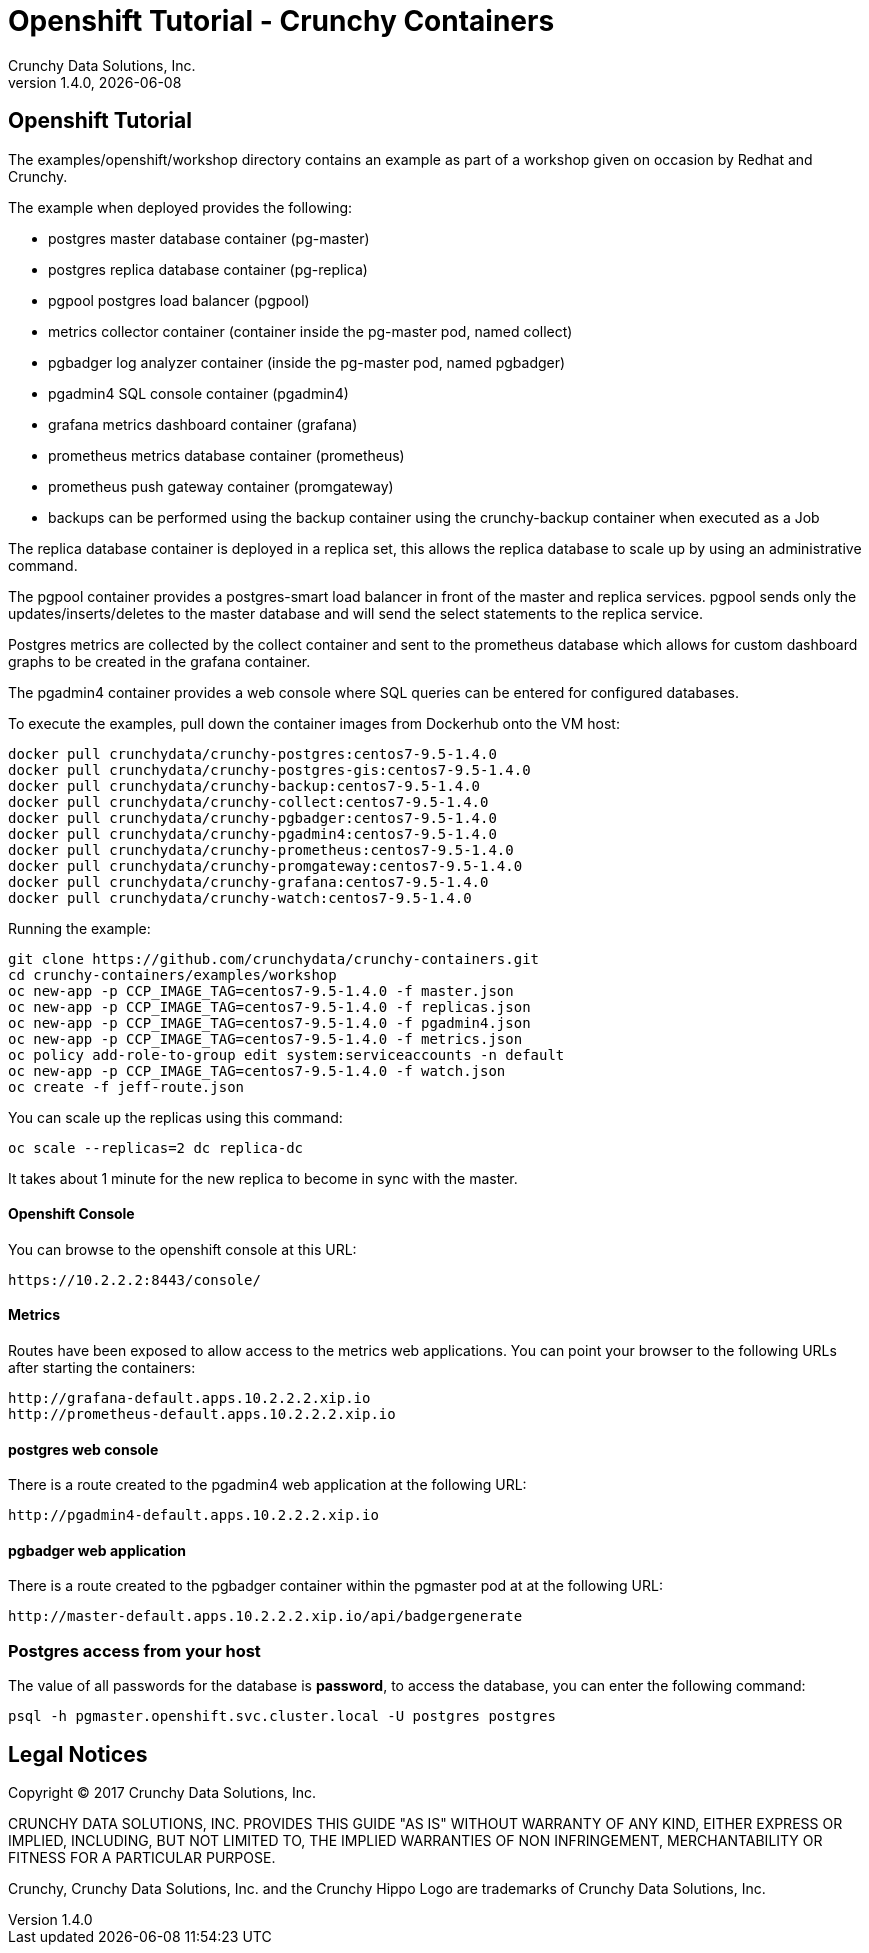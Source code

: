 
= Openshift Tutorial - Crunchy Containers
Crunchy Data Solutions, Inc.
v1.4.0, {docdate}
:title-logo-image: image:crunchy_logo.png["CrunchyData Logo",align="center",scaledwidth="80%"]

== Openshift Tutorial
The examples/openshift/workshop directory contains an example as
part of a workshop given on occasion by Redhat and Crunchy.


The example when deployed provides the following:

 * postgres master database container (pg-master)
 * postgres replica database container (pg-replica)
 * pgpool postgres load balancer (pgpool)
 * metrics collector container (container inside the pg-master pod, named collect)
 * pgbadger log analyzer container (inside the pg-master pod, named pgbadger)
 * pgadmin4 SQL console container (pgadmin4)
 * grafana metrics dashboard container (grafana)
 * prometheus metrics database container (prometheus)
 * prometheus push gateway container (promgateway)
 * backups can be performed using the backup container using the
   crunchy-backup container when executed as a Job

The replica database container is deployed in a replica set, this
allows the replica database to scale up by using an administrative
command.

The pgpool container provides a postgres-smart load balancer
in front of the master and replica services.  pgpool sends only
the updates/inserts/deletes to the master database and will
send the select statements to the replica service.

Postgres metrics are collected by the collect container and sent
to the prometheus database which allows for custom dashboard graphs
to be created in the grafana container.

The pgadmin4 container provides a web console where SQL queries can
be entered for configured databases.

To execute the examples, pull down the container images
from Dockerhub onto the VM host:
....
docker pull crunchydata/crunchy-postgres:centos7-9.5-1.4.0
docker pull crunchydata/crunchy-postgres-gis:centos7-9.5-1.4.0
docker pull crunchydata/crunchy-backup:centos7-9.5-1.4.0
docker pull crunchydata/crunchy-collect:centos7-9.5-1.4.0
docker pull crunchydata/crunchy-pgbadger:centos7-9.5-1.4.0
docker pull crunchydata/crunchy-pgadmin4:centos7-9.5-1.4.0
docker pull crunchydata/crunchy-prometheus:centos7-9.5-1.4.0
docker pull crunchydata/crunchy-promgateway:centos7-9.5-1.4.0
docker pull crunchydata/crunchy-grafana:centos7-9.5-1.4.0
docker pull crunchydata/crunchy-watch:centos7-9.5-1.4.0
....


Running the example:

....
git clone https://github.com/crunchydata/crunchy-containers.git
cd crunchy-containers/examples/workshop
oc new-app -p CCP_IMAGE_TAG=centos7-9.5-1.4.0 -f master.json
oc new-app -p CCP_IMAGE_TAG=centos7-9.5-1.4.0 -f replicas.json
oc new-app -p CCP_IMAGE_TAG=centos7-9.5-1.4.0 -f pgadmin4.json
oc new-app -p CCP_IMAGE_TAG=centos7-9.5-1.4.0 -f metrics.json
oc policy add-role-to-group edit system:serviceaccounts -n default
oc new-app -p CCP_IMAGE_TAG=centos7-9.5-1.4.0 -f watch.json
oc create -f jeff-route.json
....

You can scale up the replicas using this command:
....
oc scale --replicas=2 dc replica-dc
....

It takes about 1 minute for the new replica to become in sync
with the master.


==== Openshift Console

You can browse to the openshift console at this URL:

....
https://10.2.2.2:8443/console/
....

==== Metrics

Routes have been exposed to allow access to the metrics
web applications.  You can point your browser to
the following URLs after starting the containers:
....
http://grafana-default.apps.10.2.2.2.xip.io
http://prometheus-default.apps.10.2.2.2.xip.io
....

==== postgres web console

There is a route created to the pgadmin4 web application at the
following URL:
....
http://pgadmin4-default.apps.10.2.2.2.xip.io
....

==== pgbadger web application

There is a route created to the pgbadger container within the pgmaster
pod at at the following URL:
....
http://master-default.apps.10.2.2.2.xip.io/api/badgergenerate
....


=== Postgres access from your host

The value of all passwords for the database is *password*, to 
access the database, you can enter the following command:

....
psql -h pgmaster.openshift.svc.cluster.local -U postgres postgres
....


== Legal Notices

Copyright © 2017 Crunchy Data Solutions, Inc.

CRUNCHY DATA SOLUTIONS, INC. PROVIDES THIS GUIDE "AS IS" WITHOUT WARRANTY OF ANY KIND, EITHER EXPRESS OR IMPLIED, INCLUDING, BUT NOT LIMITED TO, THE IMPLIED WARRANTIES OF NON INFRINGEMENT, MERCHANTABILITY OR FITNESS FOR A PARTICULAR PURPOSE.

Crunchy, Crunchy Data Solutions, Inc. and the Crunchy Hippo Logo are trademarks of Crunchy Data Solutions, Inc.


